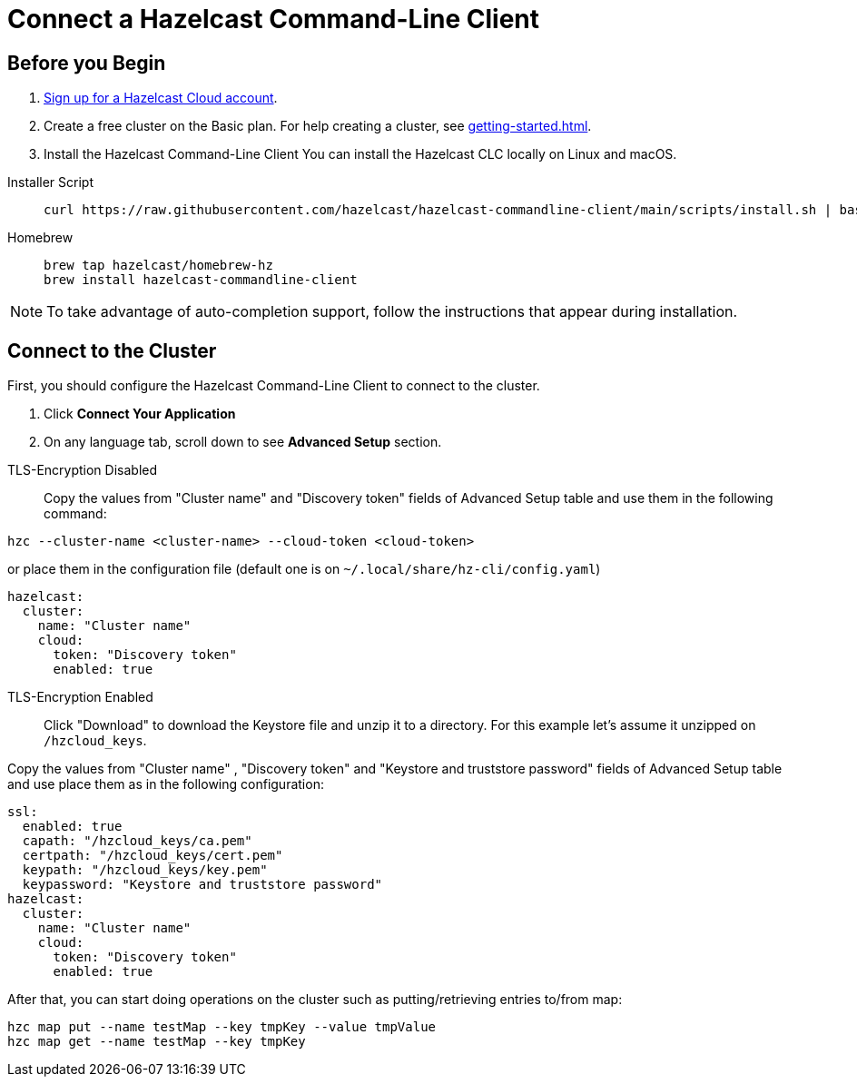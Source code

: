 = Connect a Hazelcast Command-Line Client
:url-github-hazelcast-clc: https://github.com/hazelcast/hazelcast-commandline-client#ssl-configuration

== Before you Begin

. link:https://cloud.hazelcast.com/sign-up[Sign up for a Hazelcast Cloud account].

. Create a free cluster on the Basic plan. For help creating a cluster, see xref:getting-started.adoc[].

. Install the Hazelcast Command-Line Client
You can install the Hazelcast CLC locally on Linux and macOS.

[tabs]
====
Installer Script::
+
--
[source,bash]
----
curl https://raw.githubusercontent.com/hazelcast/hazelcast-commandline-client/main/scripts/install.sh | bash
----
--
Homebrew::
+
[source,bash]
----
brew tap hazelcast/homebrew-hz
brew install hazelcast-commandline-client
----
====

NOTE: To take advantage of auto-completion support, follow the instructions that appear during installation.


== Connect to the Cluster

First, you should configure the Hazelcast Command-Line Client to connect to the cluster.

. Click *Connect Your Application*

. On any language tab, scroll down to see *Advanced Setup* section.

[tabs]
====
TLS-Encryption Disabled::
+
Copy the values from "Cluster name" and "Discovery token" fields of Advanced Setup table and use them in the following command:
--
[source,bash]
----
hzc --cluster-name <cluster-name> --cloud-token <cloud-token>
----
or place them in the configuration file (default one is on `~/.local/share/hz-cli/config.yaml`)

--
[source,yaml]
----
hazelcast:
  cluster:
    name: "Cluster name"
    cloud:
      token: "Discovery token"
      enabled: true
----
--
TLS-Encryption Enabled::
+
Click "Download" to download the Keystore file and unzip it to a directory. For this example let's assume it unzipped on  `/hzcloud_keys`.

Copy the values from "Cluster name" , "Discovery token" and "Keystore and truststore password" fields of Advanced Setup table and use place them as in the following configuration:

[source,yaml]
----
ssl:
  enabled: true
  capath: "/hzcloud_keys/ca.pem"
  certpath: "/hzcloud_keys/cert.pem"
  keypath: "/hzcloud_keys/key.pem"
  keypassword: "Keystore and truststore password"
hazelcast:
  cluster:
    name: "Cluster name"
    cloud:
      token: "Discovery token"
      enabled: true
----
====

After that, you can start doing operations on the cluster such as putting/retrieving entries to/from map:

[source,bash]
----
hzc map put --name testMap --key tmpKey --value tmpValue
hzc map get --name testMap --key tmpKey
----

